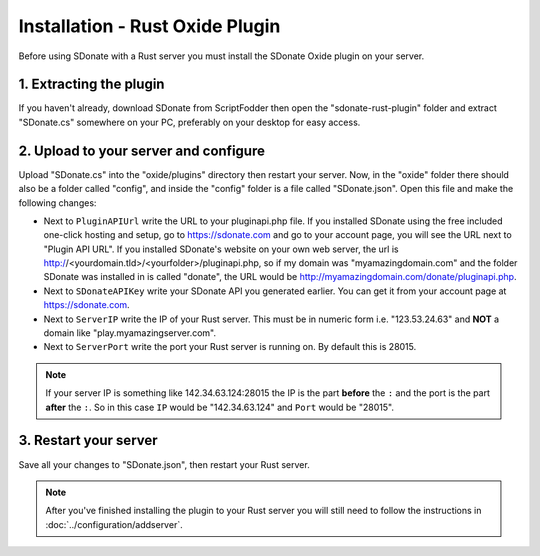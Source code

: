 Installation - Rust Oxide Plugin
========================================

Before using SDonate with a Rust server you must install the SDonate Oxide plugin on your server.

1. Extracting the plugin
-----------------------------
If you haven't already, download SDonate from ScriptFodder then open the "sdonate-rust-plugin" folder and extract "SDonate.cs" somewhere on your PC, preferably on your desktop for easy access.

2. Upload to your server and configure
-----------------------------------------------
Upload "SDonate.cs" into the "oxide/plugins" directory then restart your server. Now, in the "oxide" folder there should also be a folder called "config", and inside the "config" folder is a file called "SDonate.json". Open this file and make the following changes:

* Next to ``PluginAPIUrl`` write the URL to your pluginapi.php file. If you installed SDonate using the free included one-click hosting and setup, go to https://sdonate.com and go to your account page, you will see the URL next to "Plugin API URL". If you installed SDonate's website on your own web server, the url is http://<yourdomain.tld>/<yourfolder>/pluginapi.php, so if my domain was "myamazingdomain.com" and the folder SDonate was installed in is called "donate", the URL would be http://myamazingdomain.com/donate/pluginapi.php.
* Next to ``SDonateAPIKey`` write your SDonate API you generated earlier. You can get it from your account page at https://sdonate.com.
* Next to ``ServerIP`` write the IP of your Rust server. This must be in numeric form i.e. "123.53.24.63" and **NOT** a domain like "play.myamazingserver.com".
* Next to ``ServerPort`` write the port your Rust server is running on. By default this is 28015.

.. note::
    If your server IP is something like 142.34.63.124:28015 the IP is the part **before** the ``:`` and the port is the part **after** the ``:``. So in this case ``IP`` would be "142.34.63.124" and ``Port`` would be "28015".

3. Restart your server
----------------------------
Save all your changes to "SDonate.json", then restart your Rust server.


.. note::
    After you've finished installing the plugin to your Rust server you will still need to follow the instructions in :doc:`../configuration/addserver`.
